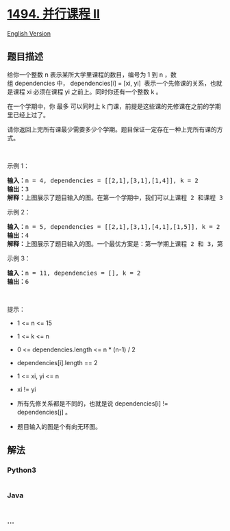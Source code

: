 * [[https://leetcode-cn.com/problems/parallel-courses-ii][1494. 并行课程
II]]
  :PROPERTIES:
  :CUSTOM_ID: 并行课程-ii
  :END:
[[./solution/1400-1499/1494.Parallel Courses II/README_EN.org][English
Version]]

** 题目描述
   :PROPERTIES:
   :CUSTOM_ID: 题目描述
   :END:

#+begin_html
  <!-- 这里写题目描述 -->
#+end_html

#+begin_html
  <p>
#+end_html

给你一个整数 n 表示某所大学里课程的数目，编号为 1 到 n ，数组 dependencies 中， dependencies[i]
= [xi, yi] 
表示一个先修课的关系，也就是课程 xi 必须在课程 yi 之前上。同时你还有一个整数 k 。

#+begin_html
  </p>
#+end_html

#+begin_html
  <p>
#+end_html

在一个学期中，你 最多 可以同时上
k 门课，前提是这些课的先修课在之前的学期里已经上过了。

#+begin_html
  </p>
#+end_html

#+begin_html
  <p>
#+end_html

请你返回上完所有课最少需要多少个学期。题目保证一定存在一种上完所有课的方式。

#+begin_html
  </p>
#+end_html

#+begin_html
  <p>
#+end_html

 

#+begin_html
  </p>
#+end_html

#+begin_html
  <p>
#+end_html

示例 1：

#+begin_html
  </p>
#+end_html

#+begin_html
  <p>
#+end_html

#+begin_html
  </p>
#+end_html

#+begin_html
  <pre><strong>输入：</strong>n = 4, dependencies = [[2,1],[3,1],[1,4]], k = 2
  <strong>输出：</strong>3 
  <strong>解释：</strong>上图展示了题目输入的图。在第一个学期中，我们可以上课程 2 和课程 3 。然后第二个学期上课程 1 ，第三个学期上课程 4 。
  </pre>
#+end_html

#+begin_html
  <p>
#+end_html

示例 2：

#+begin_html
  </p>
#+end_html

#+begin_html
  <p>
#+end_html

#+begin_html
  </p>
#+end_html

#+begin_html
  <pre><strong>输入：</strong>n = 5, dependencies = [[2,1],[3,1],[4,1],[1,5]], k = 2
  <strong>输出：</strong>4 
  <strong>解释：</strong>上图展示了题目输入的图。一个最优方案是：第一学期上课程 2 和 3，第二学期上课程 4 ，第三学期上课程 1 ，第四学期上课程 5 。
  </pre>
#+end_html

#+begin_html
  <p>
#+end_html

示例 3：

#+begin_html
  </p>
#+end_html

#+begin_html
  <pre><strong>输入：</strong>n = 11, dependencies = [], k = 2
  <strong>输出：</strong>6
  </pre>
#+end_html

#+begin_html
  <p>
#+end_html

 

#+begin_html
  </p>
#+end_html

#+begin_html
  <p>
#+end_html

提示：

#+begin_html
  </p>
#+end_html

#+begin_html
  <ul>
#+end_html

#+begin_html
  <li>
#+end_html

1 <= n <= 15

#+begin_html
  </li>
#+end_html

#+begin_html
  <li>
#+end_html

1 <= k <= n

#+begin_html
  </li>
#+end_html

#+begin_html
  <li>
#+end_html

0 <= dependencies.length <= n * (n-1) / 2

#+begin_html
  </li>
#+end_html

#+begin_html
  <li>
#+end_html

dependencies[i].length == 2

#+begin_html
  </li>
#+end_html

#+begin_html
  <li>
#+end_html

1 <= xi, yi <= n

#+begin_html
  </li>
#+end_html

#+begin_html
  <li>
#+end_html

xi != yi

#+begin_html
  </li>
#+end_html

#+begin_html
  <li>
#+end_html

所有先修关系都是不同的，也就是说 dependencies[i] != dependencies[j] 。

#+begin_html
  </li>
#+end_html

#+begin_html
  <li>
#+end_html

题目输入的图是个有向无环图。

#+begin_html
  </li>
#+end_html

#+begin_html
  </ul>
#+end_html

** 解法
   :PROPERTIES:
   :CUSTOM_ID: 解法
   :END:

#+begin_html
  <!-- 这里可写通用的实现逻辑 -->
#+end_html

#+begin_html
  <!-- tabs:start -->
#+end_html

*** *Python3*
    :PROPERTIES:
    :CUSTOM_ID: python3
    :END:

#+begin_html
  <!-- 这里可写当前语言的特殊实现逻辑 -->
#+end_html

#+begin_src python
#+end_src

*** *Java*
    :PROPERTIES:
    :CUSTOM_ID: java
    :END:

#+begin_html
  <!-- 这里可写当前语言的特殊实现逻辑 -->
#+end_html

#+begin_src java
#+end_src

*** *...*
    :PROPERTIES:
    :CUSTOM_ID: section
    :END:
#+begin_example
#+end_example

#+begin_html
  <!-- tabs:end -->
#+end_html
